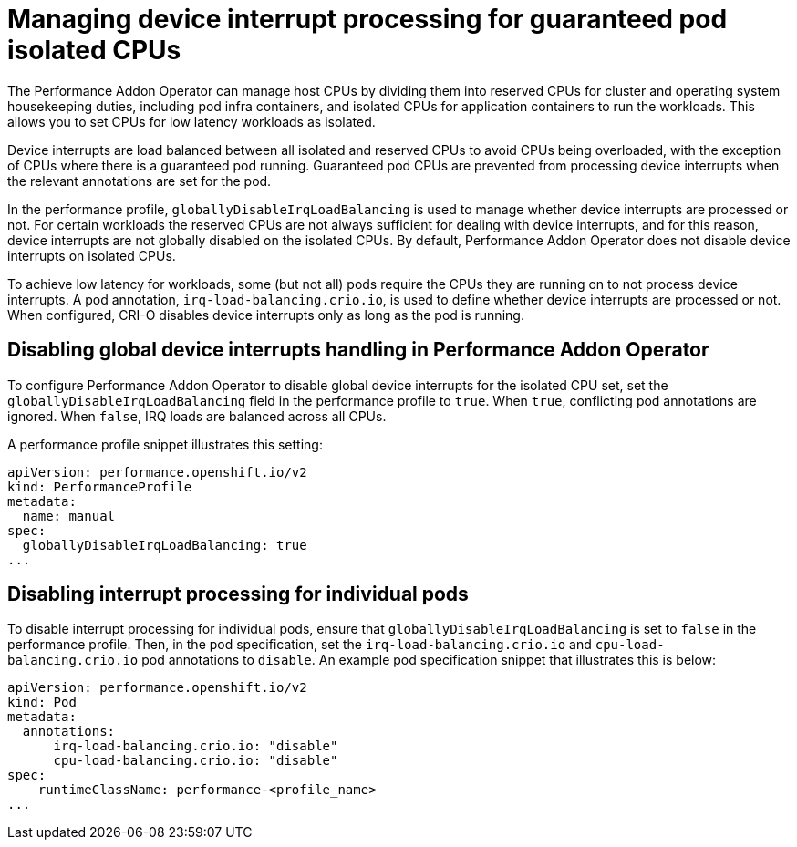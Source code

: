 // CNF-802 Infrastructure-provided interrupt processing for guaranteed pod CPUs
// Module included in the following assemblies:
//
// *cnf-performance-addon-operator-for-low-latency-nodes.adoc

[id="managing-device-interrupt-processing-for-guaranteed-pod-isolated-cpus_{context}"]
= Managing device interrupt processing for guaranteed pod isolated CPUs

The Performance Addon Operator can manage host CPUs by dividing them into reserved CPUs for cluster and operating system housekeeping duties, including pod infra containers, and isolated CPUs for application containers to run the workloads. This allows you to set CPUs for low latency workloads as isolated.

Device interrupts are load balanced between all isolated and reserved CPUs to avoid CPUs being overloaded, with the exception of CPUs where there is a guaranteed pod running. Guaranteed pod CPUs are prevented from processing device interrupts when the relevant annotations are set for the pod.

In the performance profile, `globallyDisableIrqLoadBalancing` is used to manage whether device interrupts are processed or not. For certain workloads the reserved CPUs are not always sufficient for dealing with device interrupts, and for this reason, device interrupts are not globally disabled on the isolated CPUs. By default, Performance Addon Operator does not disable device interrupts on isolated CPUs.

To achieve low latency for workloads, some (but not all) pods require the CPUs they are running on to not process device interrupts. A pod annotation, `irq-load-balancing.crio.io`, is used to define whether device interrupts are processed or not. When configured, CRI-O disables device interrupts only as long as the pod is running.

[id="configuring-global-device-interrupts-handling-for-isolated-cpus_{context}"]
== Disabling global device interrupts handling in Performance Addon Operator

To configure Performance Addon Operator to disable global device interrupts for the isolated CPU set, set the `globallyDisableIrqLoadBalancing` field in the performance profile to `true`. When `true`, conflicting pod annotations are ignored. When `false`, IRQ loads are balanced across all CPUs.

A performance profile snippet illustrates this setting:

[source,yaml]
----
apiVersion: performance.openshift.io/v2
kind: PerformanceProfile
metadata:
  name: manual
spec:
  globallyDisableIrqLoadBalancing: true
...
----

[id="disabling_interrupt_processing_for_individual_pods_{context}"]
== Disabling interrupt processing for individual pods

To disable interrupt processing for individual pods, ensure that `globallyDisableIrqLoadBalancing` is set to `false` in the performance profile. Then, in the pod specification, set the `irq-load-balancing.crio.io` and `cpu-load-balancing.crio.io` pod annotations to `disable`. An example pod specification snippet that illustrates this is below:

[source,yaml]
----
apiVersion: performance.openshift.io/v2
kind: Pod
metadata:
  annotations:
      irq-load-balancing.crio.io: "disable"
      cpu-load-balancing.crio.io: "disable"
spec:
    runtimeClassName: performance-<profile_name>
...
----
